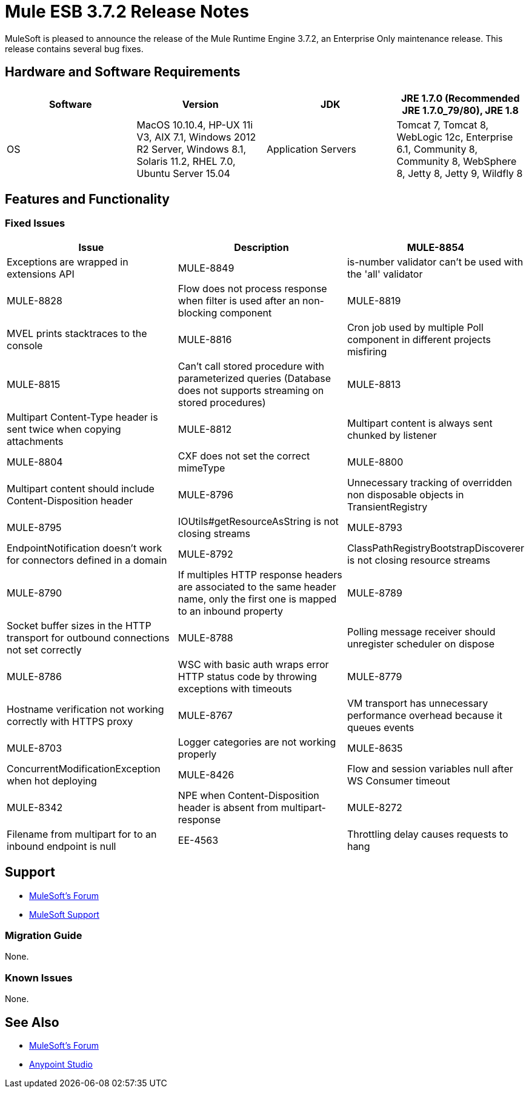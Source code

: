 = Mule ESB 3.7.2 Release Notes
:keywords: mule, 3.7.2, release notes

MuleSoft is pleased to announce the release of the Mule Runtime Engine 3.7.2, an Enterprise Only maintenance release. This release contains several bug fixes.

== Hardware and Software Requirements

[width="100%",cols=",,,",options="header"]
|===
|Software|Version
|JDK|JRE 1.7.0 (Recommended JRE 1.7.0_79/80), JRE 1.8
|OS|MacOS 10.10.4, HP-UX 11i V3, AIX 7.1, Windows 2012 R2 Server, Windows 8.1, Solaris 11.2, RHEL 7.0, Ubuntu Server 15.04
|Application Servers|Tomcat 7, Tomcat 8, WebLogic 12c, Enterprise 6.1, Community 8, Community 8, WebSphere 8, Jetty 8, Jetty 9, Wildfly 8
|Databases|Oracle 11g, MySQL 5.5 +, DB2 10, PostgreSQL 9, Derby 10, Microsoft SQL Server 2014
|===

== Features and Functionality

=== Fixed Issues

[width="100%",cols=",,",options="header"]
|===
|Issue|Description
|MULE-8854|Exceptions are wrapped in extensions API
|MULE-8849|is-number validator can't be used with the 'all' validator
|MULE-8828|Flow does not process response when filter is used after an non-blocking component
|MULE-8819|MVEL prints stacktraces to the console
|MULE-8816|Cron job used by multiple Poll component in different projects misfiring
|MULE-8815|Can't call stored procedure with parameterized queries (Database does not supports streaming on stored procedures)
|MULE-8813|Multipart Content-Type header is sent twice when copying attachments
|MULE-8812|Multipart content is always sent chunked by listener
|MULE-8804|CXF does not set the correct mimeType
|MULE-8800|Multipart content should include Content-Disposition header
|MULE-8796|Unnecessary tracking of overridden non disposable objects in TransientRegistry
|MULE-8795|IOUtils#getResourceAsString is not closing streams
|MULE-8793|EndpointNotification doesn't work for connectors defined in a domain
|MULE-8792|ClassPathRegistryBootstrapDiscoverer is not closing resource streams
|MULE-8790|If multiples HTTP response headers are associated to the same header name, only the first one is mapped to an inbound property
|MULE-8789|Socket buffer sizes in the HTTP transport for outbound connections not set correctly
|MULE-8788|Polling message receiver should unregister scheduler on dispose
|MULE-8786|WSC with basic auth wraps error HTTP status code by throwing exceptions with timeouts
|MULE-8779|Hostname verification not working correctly with HTTPS proxy
|MULE-8767|VM transport has unnecessary performance overhead because it queues events
|MULE-8703|Logger categories are not working properly
|MULE-8635|ConcurrentModificationException when hot deploying
|MULE-8426|Flow and session variables null after WS Consumer timeout
|MULE-8342|NPE when Content-Disposition header is absent from multipart-response
|MULE-8272|Filename from multipart for to an inbound endpoint is null
|EE-4563|Throttling delay causes requests to hang
|===

== Support

* link:http://forums.mulesoft.com/[MuleSoft’s Forum]
*  link:https://www.mulesoft.com/support-and-services/mule-esb-support-license-subscription[MuleSoft Support]

=== Migration Guide

None.

=== Known Issues

None.

== See Also

* link:http://forums.mulesoft.com/[MuleSoft’s Forum]
* link:https://www.mulesoft.com/lp/dl/mule-esb-enterprise[Anypoint Studio]
